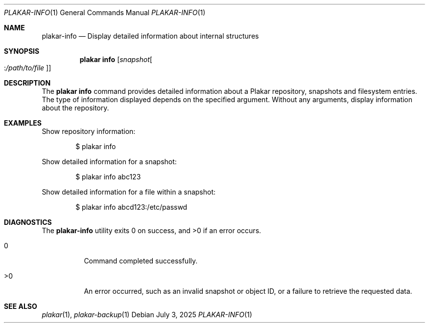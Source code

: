 .Dd July 3, 2025
.Dt PLAKAR-INFO 1
.Os
.Sh NAME
.Nm plakar-info
.Nd Display detailed information about internal structures
.Sh SYNOPSIS
.Nm plakar info
.Op Ar snapshot Ns Oo : Ns Ar /path/to/file Oc
.Sh DESCRIPTION
The
.Nm plakar info
command provides detailed information about a Plakar repository,
snapshots and filesystem entries.
The type of information displayed depends on the specified argument.
Without any arguments, display information about the repository.
.Sh EXAMPLES
Show repository information:
.Bd -literal -offset indent
$ plakar info
.Ed
.Pp
Show detailed information for a snapshot:
.Bd -literal -offset indent
$ plakar info abc123
.Ed
.Pp
Show detailed information for a file within a snapshot:
.Bd -literal -offset indent
$ plakar info abcd123:/etc/passwd
.Ed
.Sh DIAGNOSTICS
.Ex -std
.Bl -tag -width Ds
.It 0
Command completed successfully.
.It >0
An error occurred, such as an invalid snapshot or object ID, or a
failure to retrieve the requested data.
.El
.Sh SEE ALSO
.Xr plakar 1 ,
.Xr plakar-backup 1
